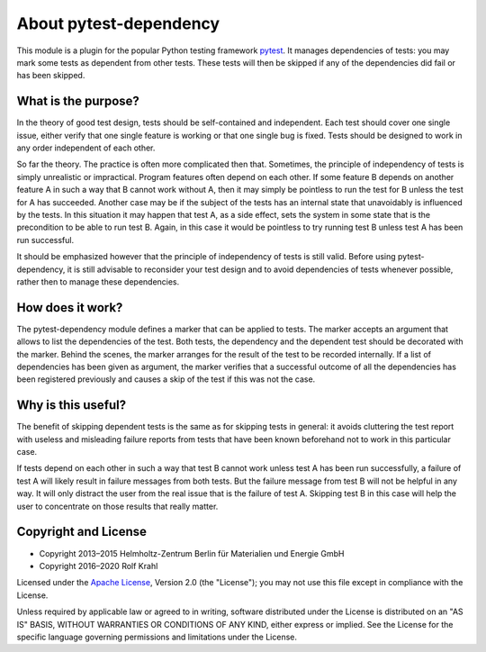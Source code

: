 About pytest-dependency
=======================

This module is a plugin for the popular Python testing framework
`pytest`_.  It manages dependencies of tests: you may mark some tests
as dependent from other tests.  These tests will then be skipped if
any of the dependencies did fail or has been skipped.


What is the purpose?
--------------------

In the theory of good test design, tests should be self-contained and
independent.  Each test should cover one single issue, either verify
that one single feature is working or that one single bug is fixed.
Tests should be designed to work in any order independent of each
other.

So far the theory.  The practice is often more complicated then that.
Sometimes, the principle of independency of tests is simply
unrealistic or impractical.  Program features often depend on each
other.  If some feature B depends on another feature A in such a way
that B cannot work without A, then it may simply be pointless to run
the test for B unless the test for A has succeeded.  Another case may
be if the subject of the tests has an internal state that unavoidably
is influenced by the tests.  In this situation it may happen that test
A, as a side effect, sets the system in some state that is the
precondition to be able to run test B.  Again, in this case it would
be pointless to try running test B unless test A has been run
successful.

It should be emphasized however that the principle of independency of
tests is still valid.  Before using pytest-dependency, it is still
advisable to reconsider your test design and to avoid dependencies of
tests whenever possible, rather then to manage these dependencies.


How does it work?
-----------------

The pytest-dependency module defines a marker that can be applied to
tests.  The marker accepts an argument that allows to list the
dependencies of the test.  Both tests, the dependency and the
dependent test should be decorated with the marker.  Behind the
scenes, the marker arranges for the result of the test to be recorded
internally.  If a list of dependencies has been given as argument, the
marker verifies that a successful outcome of all the dependencies has
been registered previously and causes a skip of the test if this was
not the case.


Why is this useful?
-------------------

The benefit of skipping dependent tests is the same as for skipping
tests in general: it avoids cluttering the test report with useless
and misleading failure reports from tests that have been known
beforehand not to work in this particular case.

If tests depend on each other in such a way that test B cannot work
unless test A has been run successfully, a failure of test A will
likely result in failure messages from both tests.  But the failure
message from test B will not be helpful in any way.  It will only
distract the user from the real issue that is the failure of test A.
Skipping test B in this case will help the user to concentrate on
those results that really matter.


Copyright and License
---------------------

- Copyright 2013–2015
  Helmholtz-Zentrum Berlin für Materialien und Energie GmbH
- Copyright 2016–2020 Rolf Krahl

Licensed under the `Apache License`_, Version 2.0 (the "License"); you
may not use this file except in compliance with the License.

Unless required by applicable law or agreed to in writing, software
distributed under the License is distributed on an "AS IS" BASIS,
WITHOUT WARRANTIES OR CONDITIONS OF ANY KIND, either express or
implied.  See the License for the specific language governing
permissions and limitations under the License.


.. _pytest: http://pytest.org/
.. _Apache License: https://www.apache.org/licenses/LICENSE-2.0
